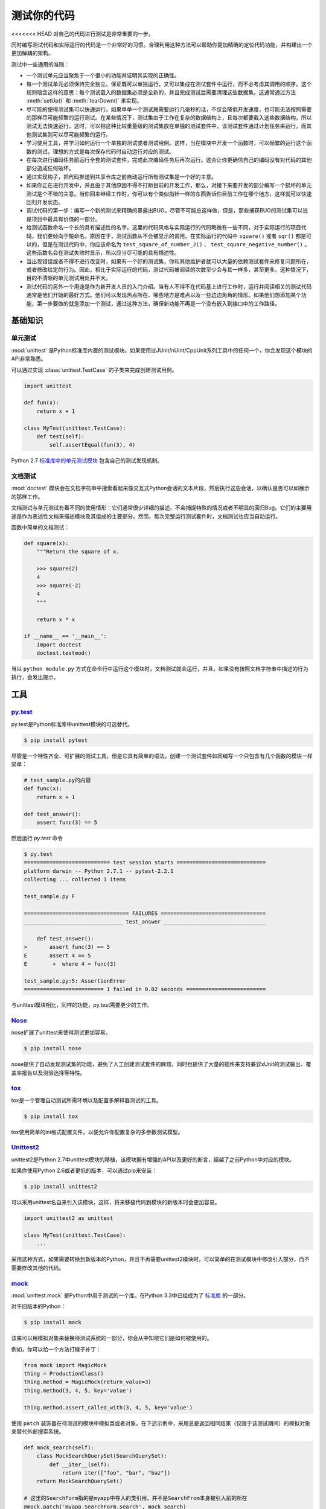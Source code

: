 测试你的代码
=================

<<<<<<< HEAD
对自己的代码进行测试是非常重要的一步。

同时编写测试代码和实际运行的代码是一个非常好的习惯。合理利用这种方法可以帮助你更加精确的定位代码功能，并构建出一个更加解耦的架构。

测试中一些通用的准则：

- 一个测试单元应当聚焦于一个很小的功能并证明其实现的正确性。

- 每一个测试单元必须保持完全独立。保证既可以单独运行，又可以集成在测试套件中运行，而不必考虑其调用的顺序。这个规则暗含这样的意思：每个测试载入的数据集必须是全新的，并且完成测试后需要清理这些数据集。这通常通过方法 :meth:`setUp()` 和 :meth:`tearDown()` 来实现。

- 尽可能的使得测试集可以快速运行。如果单单一个测试就需要运行几毫秒的话，不仅会降低开发速度，也可能无法按照需要的那样尽可能频繁的运行测试。在某些情况下，测试集由于工作在复杂的数据结构上，且每次都要载入这些数据结构，所以测试无法快速运行。这时，可以把这种比较重量级的测试集放在单独的测试套件中，该测试套件通过计划任务来运行，而其他测试集则可以尽可能频繁的运行。

- 学习使用工具，并学习如何运行一个单独的测试或者测试用例。这样，当在模块中开发一个函数时，可以频繁的运行这个函数的测试，理想的方式是每次保存代码时自动运行对应的测试。

- 在每次进行编码任务前运行全套的测试套件，完成此次编码任务后再次运行。这会让你更确信自己的编码没有对代码的其他部分造成任何破坏。

- 通过实现钩子，把代码推送到共享仓库之前自动运行所有测试集是一个好的主意。

- 如果你正在进行开发中，并且由于其他原因不得不打断目前的开发工作，那么，对接下来要开发的部分编写一个损坏的单元测试是个不错的主意。当你回来继续工作时，你可以有个类似指针一样的东西告诉你目前工作在哪个地方，这样就可以快速回归开发状态。

- 调试代码的第一步：编写一个新的测试来精确的暴露出BUG。尽管不可能总这样做，但是，那些捕获BUG的测试集可以说是项目中最具有价值的一部分。

- 给测试函数命名一个长的具有描述性的名字。这里的代码风格与实际运行的代码略微有一些不同，对于实际运行的项目代码，我们更倾向于短命名。原因在于，测试函数从不会被显示的调用。在实际运行的代码中 ``square()`` 或者 ``sqr()`` 都是可以的，但是在测试代码中，你应该命名为 ``test_square_of_number_2()`` 、 ``test_square_negative_number()`` 。这些函数名会在测试失败时显示，所以应当尽可能的具有描述性。

- 当出现错误或者不得不进行改变时，如果有一个好的测试集，你和其他维护者就可以大量的依赖测试套件来修复问题所在，或者修改给定的行为。因此，相比于实际运行的代码，测试代码被阅读的次数至少会与其一样多，甚至更多。这种情况下，目的不清晰的单元测试用处并不大。

- 测试代码的另外一个用途是作为新开发人员的入门介绍。当有人不得不在代码基上进行工作时，运行并阅读相关的测试代码通常是他们开始的最好方式。他们可以发现热点所在、哪些地方是难点以及一些边边角角的情形。如果他们想添加某个功能，第一步要做的就是添加一个测试，通过这种方法，确保新功能不再是一个没有嵌入到接口中的工作路径。


基础知识
::::::::::


单元测试
---------

:mod:`unittest` 是Python标准库内置的测试模块。如果使用过JUnit/nUint/CppUnit系列工具中的任何一个，你会发现这个模块的API非常熟悉。

可以通过实现 :class:`unittest.TestCase` 的子类来完成创建测试用例。

.. code-block:: python

    import unittest

    def fun(x):
        return x + 1

    class MyTest(unittest.TestCase):
        def test(self):
            self.assertEqual(fun(3), 4)

Python 2.7 `标准库中的单元测试模块 <http://docs.python.org/library/unittest.html>`_ 包含自己的测试发现机制。 


文档测试
---------

:mod:`doctest` 模块会在文档字符串中搜索看起来像交互式Python会话的文本片段，然后执行这些会话，以确认是否可以如展示的那样工作。

文档测试与单元测试有着不同的使用情形：它们通常很少详细的描述，不会捕捉特殊的情况或者不明显的回归Bug。它们的主要用途是作为表述性文档来描述模块及其组成的主要部分。然而，每次完整运行测试套件时，文档测试也应当自动运行。

函数中简单的文档测试：

.. code-block:: python

    def square(x):
        """Return the square of x.

        >>> square(2)
        4
        >>> square(-2)
        4
        """

        return x * x

    if __name__ == '__main__':
        import doctest
        doctest.testmod()

当以 ``python module.py`` 方式在命令行中运行这个模块时，文档测试就会运行，并且，如果没有按照文档字符串中描述的行为执行，会发出提示。

工具
:::::


`py.test <http://pytest.org/latest/>`_
---------------------------------------

py.test是Python标准库中unittest模块的可选替代。

.. code-block:: console

    $ pip install pytest

尽管是一个特性齐全、可扩展的测试工具，但是它具有简单的语法。创建一个测试套件如同编写一个只包含有几个函数的模块一样简单：

.. code-block:: python

    # test_sample.py的内容
    def func(x):
        return x + 1

    def test_answer():
        assert func(3) == 5

然后运行 `py.test` 命令

.. code-block:: console

    $ py.test
    =========================== test session starts ============================
    platform darwin -- Python 2.7.1 -- pytest-2.2.1
    collecting ... collected 1 items

    test_sample.py F

    ================================= FAILURES =================================
    _______________________________ test_answer ________________________________

        def test_answer():
    >       assert func(3) == 5
    E       assert 4 == 5
    E        +  where 4 = func(3)

    test_sample.py:5: AssertionError
    ========================= 1 failed in 0.02 seconds =========================

与unittest模块相比，同样的功能，py.test需要更少的工作。


`Nose <http://readthedocs.org/docs/nose/en/latest/>`_
------------------------------------------------------

nose扩展了unittest来使得测试更加容易。


.. code-block:: console

    $ pip install nose

nose提供了自动发现测试集的功能，避免了人工创建测试套件的麻烦。同时也提供了大量的插件来支持兼容xUnit的测试输出、覆盖率报告以及测验选择等特性。


`tox <http://testrun.org/tox/latest/>`_
-----------------------------------------

tox是一个管理自动测试所需环境以及配置多解释器测试的工具。

.. code-block:: console

    $ pip install tox

tox使用简单的ini格式配置文件，以便允许你配置复杂的多参数测试模型。 


`Unittest2 <http://pypi.python.org/pypi/unittest2>`_
-----------------------------------------------------

unittest2是Python 2.7中unittest模块的移植，该模块拥有增强的API以及更好的断言，超越了之前Python中对应的模块。

如果你使用Python 2.6或者更低的版本，可以通过pip来安装：

.. code-block:: console

    $ pip install unittest2

可以采用unittest名自来引入该模块，这样，将来移植代码到模块的新版本时会更加容易。

.. code-block:: python

    import unittest2 as unittest

    class MyTest(unittest.TestCase):
        ...

采用这种方式，如果需要转换到新版本的Python，并且不再需要unittest2模块时，可以简单的在测试模块中修改引入部分，而不需要修改其他的代码。



`mock <http://www.voidspace.org.uk/python/mock/>`_
----------------------------------------------------

:mod:`unittest.mock` 是Python中用于测试的一个库。在Python 3.3中已经成为了 `标准库 <https://docs.python.org/dev/library/unittest.mock>`_ 的一部分。

对于旧版本的Python：

.. code-block:: console

    $ pip install mock

该库可以用模拟对象来替换待测试系统的一部分，你会从中知晓它们是如何被使用的。

例如，你可以给一个方法打猴子补丁：

.. code-block:: python

    from mock import MagicMock
    thing = ProductionClass()
    thing.method = MagicMock(return_value=3)
    thing.method(3, 4, 5, key='value')

    thing.method.assert_called_with(3, 4, 5, key='value')

使用 ``patch`` 装饰器在待测试的模块中模拟类或者对象。在下述示例中，采用总是返回相同结果（仅限于该测试期间）的模拟对象来替代外部搜索系统。

.. code-block:: python

    def mock_search(self):
        class MockSearchQuerySet(SearchQuerySet):
            def __iter__(self):
                return iter(["foo", "bar", "baz"])
        return MockSearchQuerySet()

    # 这里的SearchForm指的是myapp中导入的类引用，并不是SearchFrom本身被引入前的所在
    @mock.patch('myapp.SearchForm.search', mock_search)
    def test_new_watchlist_activities(self):
        # get_search_results进行搜索操作并对结果进行迭代
        self.assertEqual(len(myapp.get_search_results(q="fish")), 3)

Mock还有许多其他的配置方式来控制其行为。

